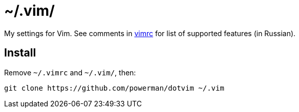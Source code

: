= ~/.vim/

My settings for Vim. See comments in link:vimrc[] for list of supported
features (in Russian).

== Install

Remove `~/.vimrc` and `~/.vim/`, then:

```
git clone https://github.com/powerman/dotvim ~/.vim
```
